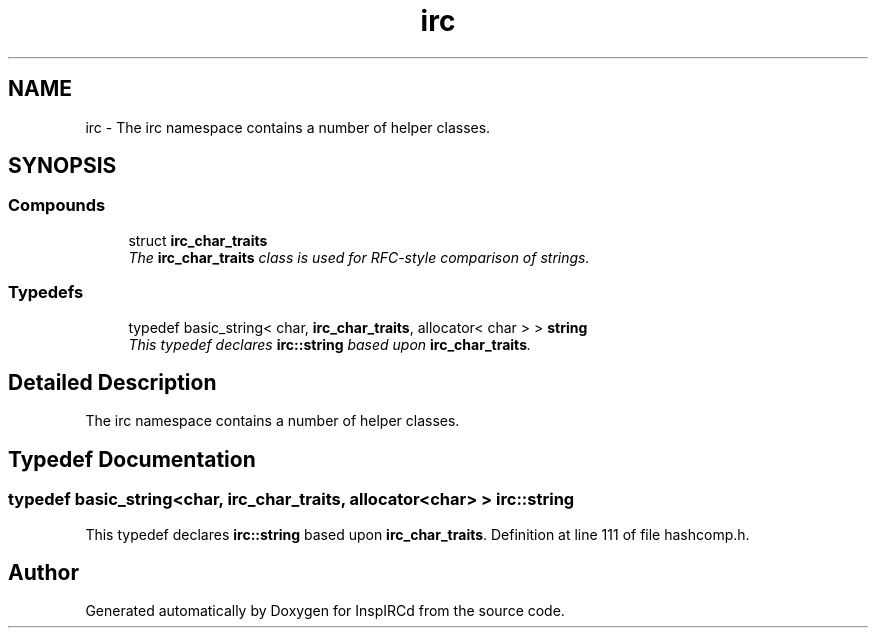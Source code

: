 .TH "irc" 3 "15 May 2005" "InspIRCd" \" -*- nroff -*-
.ad l
.nh
.SH NAME
irc \- The irc namespace contains a number of helper classes.  

.SH SYNOPSIS
.br
.PP
.SS "Compounds"

.in +1c
.ti -1c
.RI "struct \fBirc_char_traits\fP"
.br
.RI "\fIThe \fBirc_char_traits\fP class is used for RFC-style comparison of strings. \fP"
.in -1c
.SS "Typedefs"

.in +1c
.ti -1c
.RI "typedef basic_string< char, \fBirc_char_traits\fP, allocator< char > > \fBstring\fP"
.br
.RI "\fIThis typedef declares \fBirc::string\fP based upon \fBirc_char_traits\fP. \fP"
.in -1c
.SH "Detailed Description"
.PP 
The irc namespace contains a number of helper classes. 
.SH "Typedef Documentation"
.PP 
.SS "typedef basic_string<char, \fBirc_char_traits\fP, allocator<char> > \fBirc::string\fP"
.PP
This typedef declares \fBirc::string\fP based upon \fBirc_char_traits\fP. Definition at line 111 of file hashcomp.h.
.SH "Author"
.PP 
Generated automatically by Doxygen for InspIRCd from the source code.
